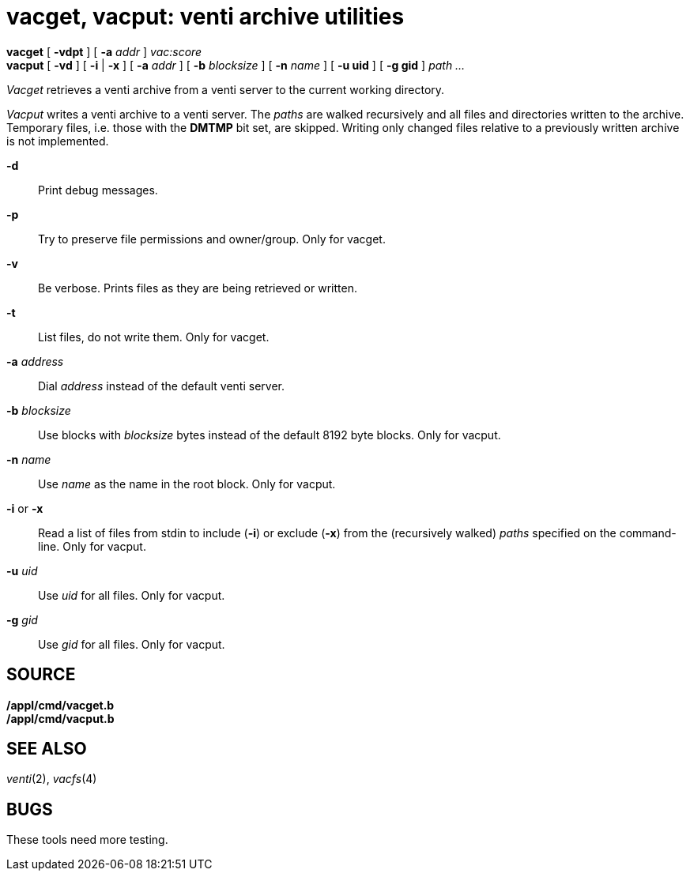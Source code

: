 = vacget, vacput: venti archive utilities


*vacget* [ *-vdpt* ] [ *-a* _addr_ ] _vac:score_ +
*vacput* [ *-vd* ] [ *-i* | *-x* ] [ *-a* _addr_ ] [ *-b* _blocksize_ ]
[ *-n* _name_ ] [ *-u uid* ] [ *-g gid* ] _path ..._


_Vacget_ retrieves a venti archive from a venti server to the current
working directory.

_Vacput_ writes a venti archive to a venti server. The _paths_ are
walked recursively and all files and directories written to the archive.
Temporary files, i.e. those with the *DMTMP* bit set, are skipped.
Writing only changed files relative to a previously written archive is
not implemented.

*-d*::
  Print debug messages.
*-p*::
  Try to preserve file permissions and owner/group. Only for vacget.
*-v*::
  Be verbose. Prints files as they are being retrieved or written.
*-t*::
  List files, do not write them. Only for vacget.
**-a**__ address__::
  Dial _address_ instead of the default venti server.
**-b**__ blocksize__::
  Use blocks with _blocksize_ bytes instead of the default 8192 byte
  blocks. Only for vacput.
**-n**__ name__::
  Use _name_ as the name in the root block. Only for vacput.
*-i* or *-x*::
  Read a list of files from stdin to include (*-i*) or exclude (*-x*)
  from the (recursively walked) _paths_ specified on the command-line.
  Only for vacput.
**-u**__ uid__::
  Use _uid_ for all files. Only for vacput.
**-g**__ gid__::
  Use _gid_ for all files. Only for vacput.

== SOURCE

*/appl/cmd/vacget.b* +
*/appl/cmd/vacput.b*

== SEE ALSO

_venti_(2), _vacfs_(4)

== BUGS

These tools need more testing.
